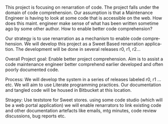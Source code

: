 #+AUTHOR:    Sai Gollapudi
#+EMAIL:     saigollapudi1@gmail.com


#+DESCRIPTION: starting a base code for a renarrator
#+KEYWORDS: Alipi, Renarration, Sweets, code comprehension
#+LANGUAGE:  en
#+OPTIONS:   H:3 num:t toc:t \n:nil @:t ::t |:t ^:t -:t f:t *:t <:t
#+OPTIONS:   TeX:t LaTeX:nil skip:nil d:nil todo:t pri:nil tags:not-in-toc
#+EXPORT_SELECT_TAGS: export
#+EXPORT_EXCLUDE_TAGS: noexport
#+STARTUP: hidestars

#+HTML_LINK_UP: index.html
#+HTML_LINK_HOME:   index.html

#+INFOJS_OPT: view:info toc:t ltoc:t tdepth:1 mouse:underline buttons:0 path:style/js/org-info.js
#+HTML_HEAD:  <link rel="stylesheet" type="text/css" href="style/css/worg-style.css" />
#+HTML_HEAD_EXTRA:  <link rel="stylesheet" type="text/css" href="style/css/override.css" />
#+HTML_HEAD_EXTRA:  <link rel="icon" type="image/png" href="style/img/favicon/popl.png" />

This project is focusing on renarration of code. The project falls
under the domain of code comprehension.  Our assumption is
that a Maintenance Engineer is having to look at some code that is
accessible on the web. How does this maint. engineer make sense of
what has been written sometime ago by some other author. How to enable
better code comprehension?

Our strategy is to use renarration as a mechanism to enable code
comprehension. We will develop this project as a Sweet Based
renarration application. The development will be done in several
releases r0, r1, r2... 

Overall Project goal: Enable better project comprehension. Aim is to
assist a code maintenance engineer better comprehend earlier developed
and often poorly documented code.


Process: We will develop the system in a series of releases labeled
r0, r1 ... etc. We will aim to use Literate programming practices. Our
documentation and tangled code will be housed in Bitbucket at this
location.

Stragey: Use teststore for Sweet stores. using some code studio (which
will be a web portal application) we will enable renarrators to link
existing code and other documentation artefacts like emails, mtg
minutes, code review discussions, bug reports etc.

